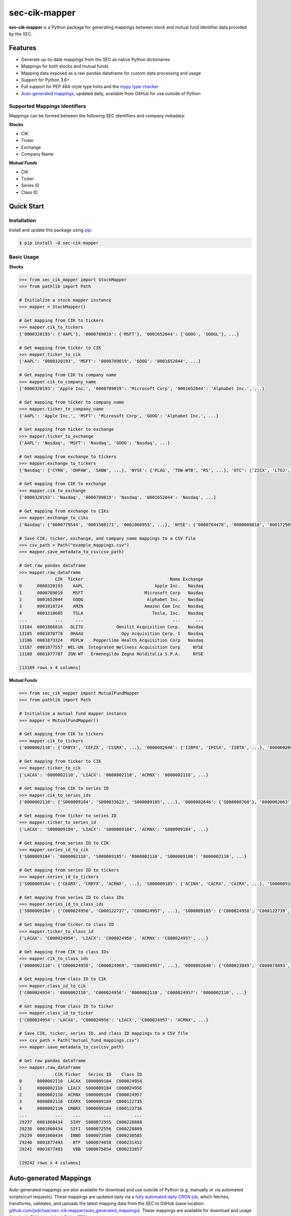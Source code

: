 sec-cik-mapper
==============

.. image:: https://github.com/jadchaar/sec-cik-mapper/actions/workflows/continuous_integration.yml/badge.svg
    :alt: Tests
    :target: https://github.com/jadchaar/sec-cik-mapper/actions/workflows/continuous_integration.yml

.. image:: https://github.com/jadchaar/cik-mapper/actions/workflows/update_mappings_daily_cron_job.yml/badge.svg?event=schedule
    :alt: Update Mappings Daily CRON Job
    :target: https://github.com/jadchaar/sec-cik-mapper/actions/workflows/update_mappings_daily_cron_job.yml

.. image:: https://codecov.io/gh/jadchaar/sec-cik-mapper/branch/main/graph/badge.svg
    :alt: Coverage Status
    :target: https://codecov.io/gh/jadchaar/sec-cik-mapper

.. image:: https://img.shields.io/pypi/v/sec-cik-mapper.svg
    :alt: PyPI Version
    :target: https://python.org/pypi/sec-cik-mapper

.. image:: https://img.shields.io/pypi/pyversions/sec-cik-mapper.svg
    :alt: Supported Python Versions
    :target: https://python.org/pypi/sec-cik-mapper

.. image:: https://img.shields.io/pypi/l/sec-cik-mapper.svg
    :alt: License
    :target: https://python.org/pypi/sec-cik-mapper

.. image:: https://img.shields.io/badge/code%20style-black-000000.svg
    :alt: Code Style: Black
    :target: https://github.com/python/black

**sec-cik-mapper** is a Python package for generating mappings between stock and mutual fund identifier data provided by the SEC.

Features
--------

- Generate up-to-date mappings from the SEC as native Python dictionaries
- Mappings for both stocks and mutual funds
- Mapping data exposed as a raw pandas dataframe for custom data processing and usage
- Support for Python 3.6+
- Full support for PEP 484-style type hints and the `mypy type checker <https://mypy.readthedocs.io/en/stable/>`_
- `Auto-generated mappings <https://github.com/jadchaar/sec-cik-mapper/tree/main/auto_generated_mappings>`_, updated daily, available from GitHub for use outside of Python

Supported Mappings Identifiers
^^^^^^^^^^^^^^^^^^^^^^^^^^^^^^

Mappings can be formed between the following SEC identifiers and company metadata:

**Stocks**

- CIK
- Ticker
- Exchange
- Company Name

**Mutual Funds**

- CIK
- Ticker
- Series ID
- Class ID

Quick Start
-----------

Installation
^^^^^^^^^^^^

Install and update this package using `pip <https://pip.pypa.io/en/stable/getting-started/>`_:

.. code-block:: console

    $ pip install -U sec-cik-mapper

Basic Usage
^^^^^^^^^^^

**Stocks**

.. code-block:: python

    >>> from sec_cik_mapper import StockMapper
    >>> from pathlib import Path

    # Initialize a stock mapper instance
    >>> mapper = StockMapper()

    # Get mapping from CIK to tickers
    >>> mapper.cik_to_tickers
    {'0000320193': {'AAPL'}, '0000789019': {'MSFT'}, '0001652044': {'GOOG', 'GOOGL'}, ...}

    # Get mapping from ticker to CIK
    >>> mapper.ticker_to_cik
    {'AAPL': '0000320193', 'MSFT': '0000789019', 'GOOG': '0001652044', ...}

    # Get mapping from CIK to company name
    >>> mapper.cik_to_company_name
    {'0000320193': 'Apple Inc.', '0000789019': 'Microsoft Corp', '0001652044': 'Alphabet Inc.', ...}

    # Get mapping from ticker to company name
    >>> mapper.ticker_to_company_name
    {'AAPL': 'Apple Inc.', 'MSFT': 'Microsoft Corp', 'GOOG': 'Alphabet Inc.', ...}

    # Get mapping from ticker to exchange
    >>> mapper.ticker_to_exchange
    {'AAPL': 'Nasdaq', 'MSFT': 'Nasdaq', 'GOOG': 'Nasdaq', ...}

    # Get mapping from exchange to tickers
    >>> mapper.exchange_to_tickers
    {'Nasdaq': {'CYRN', 'OHPAW', 'SANW', ...}, 'NYSE': {'PLAG', 'TDW-WTB', 'RS', ...}, 'OTC': {'ZICX', 'LTGJ', 'AVNI', ...}, ...}

    # Get mapping from CIK to exchange
    >>> mapper.cik_to_exchange
    {'0000320193': 'Nasdaq', '0000789019': 'Nasdaq', '0001652044': 'Nasdaq', ...}

    # Get mapping from exchange to CIKs
    >>> mapper.exchange_to_ciks
    {'Nasdaq': {'0000779544', '0001508171', '0001060955', ...}, 'NYSE': {'0000764478', '0000008818', '0001725057', ...}, 'OTC': {'0001044676', '0001592411', '0001284452', ...}, ...}

    # Save CIK, ticker, exchange, and company name mappings to a CSV file
    >>> csv_path = Path("example_mappings.csv")
    >>> mapper.save_metadata_to_csv(csv_path)

    # Get raw pandas dataframe
    >>> mapper.raw_dataframe
                  CIK  Ticker                                  Name Exchange
    0      0000320193    AAPL                            Apple Inc.   Nasdaq
    1      0000789019    MSFT                        Microsoft Corp   Nasdaq
    2      0001652044    GOOG                         Alphabet Inc.   Nasdaq
    3      0001018724    AMZN                        Amazon Com Inc   Nasdaq
    4      0001318605    TSLA                           Tesla, Inc.   Nasdaq
    ...           ...     ...                                   ...      ...
    13184  0001866816   OLITU             Omnilit Acquisition Corp.   Nasdaq
    13185  0001870778   OHAAU               Opy Acquisition Corp. I   Nasdaq
    13186  0001873324   PEPLW    Pepperlime Health Acquisition Corp   Nasdaq
    13187  0001877557  WEL-UN  Integrated Wellness Acquisition Corp     NYSE
    13188  0001877787  ZGN-WT   Ermenegildo Zegna Holditalia S.P.A.     NYSE

    [13189 rows x 4 columns]

**Mutual Funds**

.. code-block:: python

    >>> from sec_cik_mapper import MutualFundMapper
    >>> from pathlib import Path

    # Initialize a mutual fund mapper instance
    >>> mapper = MutualFundMapper()

    # Get mapping from CIK to tickers
    >>> mapper.cik_to_tickers
    {'0000002110': {'CRBYX', 'CEFZX', 'CSSRX', ...}, '0000002646': {'IIBPX', 'IPISX', 'IIBTX', ...}, '0000002663': {'IMSXX', 'VMTXX', 'IVMXX', ...}, ...}

    # Get mapping from ticker to CIK
    >>> mapper.ticker_to_cik
    {'LACAX': '0000002110', 'LIACX': '0000002110', 'ACRNX': '0000002110', ...}

    # Get mapping from CIK to series ID
    >>> mapper.cik_to_series_ids
    {'0000002110': {'S000009184', 'S000033622', 'S000009185', ...}, '0000002646': {'S000008760'}, '0000002663': {'S000008702'}, ...}

    # Get mapping from ticker to series ID
    >>> mapper.ticker_to_series_id
    {'LACAX': 'S000009184', 'LIACX': 'S000009184', 'ACRNX': 'S000009184', ...}

    # Get mapping from series ID to CIK
    >>> mapper.series_id_to_cik
    {'S000009184': '0000002110', 'S000009185': '0000002110', 'S000009186': '0000002110', ...}

    # Get mapping from series ID to tickers
    >>> mapper.series_id_to_tickers
    {'S000009184': {'CEARX', 'CRBYX', 'ACRNX', ...}, 'S000009185': {'ACINX', 'CACRX', 'CAIRX', ...}, 'S000009186': {'LAUCX', 'LAUAX', 'CUSAX', ...}, ...}

    # Get mapping from series ID to class IDs
    >>> mapper.series_id_to_class_ids
    {'S000009184': {'C000024956', 'C000122737', 'C000024957', ...}, 'S000009185': {'C000024958', 'C000122739', 'C000097733', ...}, 'S000009186': {'C000024962', 'C000024964', 'C000122740', ...}, ...}

    # Get mapping from ticker to class ID
    >>> mapper.ticker_to_class_id
    {'LACAX': 'C000024954', 'LIACX': 'C000024956', 'ACRNX': 'C000024957', ...}

    # Get mapping from CIK to class IDs
    >>> mapper.cik_to_class_ids
    {'0000002110': {'C000024958', 'C000024969', 'C000024957', ...}, '0000002646': {'C000023849', 'C000074893', 'C000028785', ...}, '0000002663': {'C000023718', 'C000028786', 'C000076529', ...}, ...}

    # Get mapping from class ID to CIK
    >>> mapper.class_id_to_cik
    {'C000024954': '0000002110', 'C000024956': '0000002110', 'C000024957': '0000002110', ...}

    # Get mapping from class ID to ticker
    >>> mapper.class_id_to_ticker
    {'C000024954': 'LACAX', 'C000024956': 'LIACX', 'C000024957': 'ACRNX', ...}

    # Save CIK, ticker, series ID, and class ID mappings to a CSV file
    >>> csv_path = Path("mutual_fund_mappings.csv")
    >>> mapper.save_metadata_to_csv(csv_path)

    # Get raw pandas dataframe
    >>> mapper.raw_dataframe
                  CIK Ticker   Series ID    Class ID
    0      0000002110  LACAX  S000009184  C000024954
    1      0000002110  LIACX  S000009184  C000024956
    2      0000002110  ACRNX  S000009184  C000024957
    3      0000002110  CEARX  S000009184  C000122735
    4      0000002110  CRBRX  S000009184  C000122736
    ...           ...    ...         ...         ...
    29237  0001860434   SIHY  S000072555  C000228888
    29238  0001860434   SIFI  S000072556  C000228889
    29239  0001860434   INNO  S000073580  C000230585
    29240  0001877493    BTF  S000074058  C000231452
    29241  0001877493    VBB  S000075054  C000233857

    [29242 rows x 4 columns]

Auto-generated Mappings
-----------------------

Auto-generated mappings are also available for download and use outside of Python (e.g. manually or via automated
scripts/curl requests). These mappings are updated daily via a `fully automated daily CRON job <https://github.com/jadchaar/sec-cik-mapper/actions/workflows/update_mappings_daily_cron_job.yml>`_,
which fetches, transforms, validates, and uploads the latest mapping data from the SEC to GitHub
(save location: `github.com/jadchaar/sec-cik-mapper/auto_generated_mappings <https://github.com/jadchaar/sec-cik-mapper/tree/main/auto_generated_mappings>`_).
These mappings are available for download and usage from both GitHub and the `jsDelivr CDN <https://www.jsdelivr.com>`_.

Example Usage
^^^^^^^^^^^^^

Example `curl <https://curl.se/>`_ commands, which download the specified mapping files and saves them to the current working directory:

**GitHub**

.. code-block:: console

        $ curl https://raw.githubusercontent.com/jadchaar/sec-cik-mapper/main/auto_generated_mappings/stocks/mappings.csv -O
        $ curl https://raw.githubusercontent.com/jadchaar/sec-cik-mapper/main/auto_generated_mappings/stocks/cik_to_exchange.json -O
        $ curl https://raw.githubusercontent.com/jadchaar/sec-cik-mapper/main/auto_generated_mappings/stocks/cik_to_tickers.json -O
        $ curl https://raw.githubusercontent.com/jadchaar/sec-cik-mapper/main/auto_generated_mappings/stocks/ticker_to_exchange.json -O
        $ curl https://raw.githubusercontent.com/jadchaar/sec-cik-mapper/main/auto_generated_mappings/stocks/cik_to_company_name.json -O
        $ curl https://raw.githubusercontent.com/jadchaar/sec-cik-mapper/main/auto_generated_mappings/stocks/ticker_to_cik.json -O
        $ curl https://raw.githubusercontent.com/jadchaar/sec-cik-mapper/main/auto_generated_mappings/stocks/ticker_to_company_name.json -O
        $ curl https://raw.githubusercontent.com/jadchaar/sec-cik-mapper/main/auto_generated_mappings/stocks/exchange_to_tickers.json -O
        $ curl https://raw.githubusercontent.com/jadchaar/sec-cik-mapper/main/auto_generated_mappings/stocks/exchange_to_ciks.json -O
        $ curl https://raw.githubusercontent.com/jadchaar/sec-cik-mapper/main/auto_generated_mappings/mutual_funds/ticker_to_class_id.json -O
        $ curl https://raw.githubusercontent.com/jadchaar/sec-cik-mapper/main/auto_generated_mappings/mutual_funds/series_id_to_class_ids.json -O
        $ curl https://raw.githubusercontent.com/jadchaar/sec-cik-mapper/main/auto_generated_mappings/mutual_funds/mappings.csv -O
        $ curl https://raw.githubusercontent.com/jadchaar/sec-cik-mapper/main/auto_generated_mappings/mutual_funds/cik_to_class_ids.json -O
        $ curl https://raw.githubusercontent.com/jadchaar/sec-cik-mapper/main/auto_generated_mappings/mutual_funds/cik_to_series_ids.json -O
        $ curl https://raw.githubusercontent.com/jadchaar/sec-cik-mapper/main/auto_generated_mappings/mutual_funds/series_id_to_cik.json -O
        $ curl https://raw.githubusercontent.com/jadchaar/sec-cik-mapper/main/auto_generated_mappings/mutual_funds/ticker_to_series_id.json -O
        $ curl https://raw.githubusercontent.com/jadchaar/sec-cik-mapper/main/auto_generated_mappings/mutual_funds/cik_to_tickers.json -O
        $ curl https://raw.githubusercontent.com/jadchaar/sec-cik-mapper/main/auto_generated_mappings/mutual_funds/class_id_to_cik.json -O
        $ curl https://raw.githubusercontent.com/jadchaar/sec-cik-mapper/main/auto_generated_mappings/mutual_funds/series_id_to_tickers.json -O
        $ curl https://raw.githubusercontent.com/jadchaar/sec-cik-mapper/main/auto_generated_mappings/mutual_funds/class_id_to_ticker.json -O
        $ curl https://raw.githubusercontent.com/jadchaar/sec-cik-mapper/main/auto_generated_mappings/mutual_funds/ticker_to_cik.json -O

**jsDelivr CDN**

.. code-block:: console

        $ curl https://cdn.jsdelivr.net/gh/jadchaar/sec-cik-mapper@main/auto_generated_mappings/stocks/mappings.csv -O
        $ curl https://cdn.jsdelivr.net/gh/jadchaar/sec-cik-mapper@main/auto_generated_mappings/stocks/cik_to_exchange.json -O
        $ curl https://cdn.jsdelivr.net/gh/jadchaar/sec-cik-mapper@main/auto_generated_mappings/stocks/cik_to_tickers.json -O
        $ curl https://cdn.jsdelivr.net/gh/jadchaar/sec-cik-mapper@main/auto_generated_mappings/stocks/ticker_to_exchange.json -O
        $ curl https://cdn.jsdelivr.net/gh/jadchaar/sec-cik-mapper@main/auto_generated_mappings/stocks/cik_to_company_name.json -O
        $ curl https://cdn.jsdelivr.net/gh/jadchaar/sec-cik-mapper@main/auto_generated_mappings/stocks/ticker_to_cik.json -O
        $ curl https://cdn.jsdelivr.net/gh/jadchaar/sec-cik-mapper@main/auto_generated_mappings/stocks/ticker_to_company_name.json -O
        $ curl https://cdn.jsdelivr.net/gh/jadchaar/sec-cik-mapper@main/auto_generated_mappings/stocks/exchange_to_tickers.json -O
        $ curl https://cdn.jsdelivr.net/gh/jadchaar/sec-cik-mapper@main/auto_generated_mappings/stocks/exchange_to_ciks.json -O
        $ curl https://cdn.jsdelivr.net/gh/jadchaar/sec-cik-mapper@main/auto_generated_mappings/mutual_funds/ticker_to_class_id.json -O
        $ curl https://cdn.jsdelivr.net/gh/jadchaar/sec-cik-mapper@main/auto_generated_mappings/mutual_funds/series_id_to_class_ids.json -O
        $ curl https://cdn.jsdelivr.net/gh/jadchaar/sec-cik-mapper@main/auto_generated_mappings/mutual_funds/mappings.csv -O
        $ curl https://cdn.jsdelivr.net/gh/jadchaar/sec-cik-mapper@main/auto_generated_mappings/mutual_funds/cik_to_class_ids.json -O
        $ curl https://cdn.jsdelivr.net/gh/jadchaar/sec-cik-mapper@main/auto_generated_mappings/mutual_funds/cik_to_series_ids.json -O
        $ curl https://cdn.jsdelivr.net/gh/jadchaar/sec-cik-mapper@main/auto_generated_mappings/mutual_funds/series_id_to_cik.json -O
        $ curl https://cdn.jsdelivr.net/gh/jadchaar/sec-cik-mapper@main/auto_generated_mappings/mutual_funds/ticker_to_series_id.json -O
        $ curl https://cdn.jsdelivr.net/gh/jadchaar/sec-cik-mapper@main/auto_generated_mappings/mutual_funds/cik_to_tickers.json -O
        $ curl https://cdn.jsdelivr.net/gh/jadchaar/sec-cik-mapper@main/auto_generated_mappings/mutual_funds/class_id_to_cik.json -O
        $ curl https://cdn.jsdelivr.net/gh/jadchaar/sec-cik-mapper@main/auto_generated_mappings/mutual_funds/series_id_to_tickers.json -O
        $ curl https://cdn.jsdelivr.net/gh/jadchaar/sec-cik-mapper@main/auto_generated_mappings/mutual_funds/class_id_to_ticker.json -O
        $ curl https://cdn.jsdelivr.net/gh/jadchaar/sec-cik-mapper@main/auto_generated_mappings/mutual_funds/ticker_to_cik.json -O

Contributing
------------

If you encounter a bug or would like to see a new company filing or feature added to **sec-cik-mapper**, please `file an issue <https://github.com/jadchaar/sec-cik-mapper/issues>`_ or `submit a pull request <https://help.github.com/en/articles/creating-a-pull-request>`_.

Documentation
-------------

For full documentation, please visit `sec-cik-mapper.readthedocs.io <https://sec-cik-mapper.readthedocs.io>`_.
